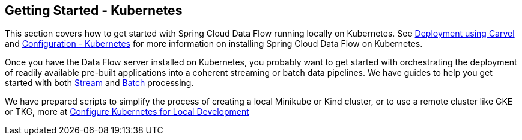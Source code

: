 [[getting-started-kubernetes]]
== Getting Started - Kubernetes

This section covers how to get started with Spring Cloud Data Flow running locally on Kubernetes. See xref:configuration-carvel[Deployment using Carvel] and  xref:configuration-kubernetes[Configuration - Kubernetes] for more information on installing Spring Cloud Data Flow on Kubernetes.

Once you have the Data Flow server installed on Kubernetes, you probably want to get started with orchestrating the deployment of readily available pre-built applications into a coherent streaming or batch data pipelines. We have guides to help you get started with both link:https://dataflow.spring.io/docs/stream-developer-guides/[Stream] and link:https://dataflow.spring.io/docs/batch-developer-guides/[Batch] processing.

We have prepared scripts to simplify the process of creating a local Minikube or Kind cluster, or to use a remote cluster like GKE or TKG, more at xref:local-k8s-development[Configure Kubernetes for Local Development]
